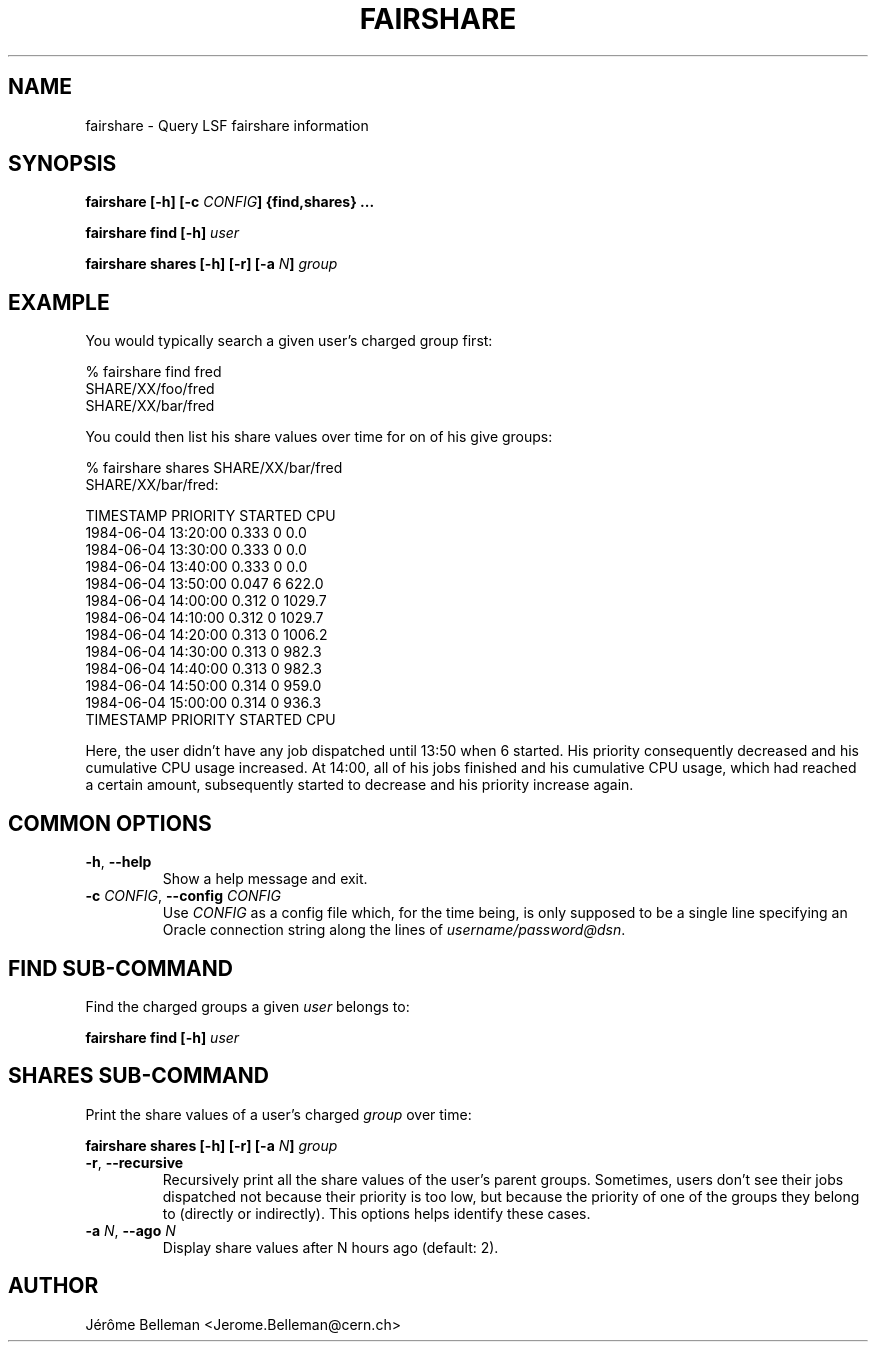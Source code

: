.TH FAIRSHARE 1 "MARCH 2013" CERN "Batch Tools"

.SH NAME

fairshare \- Query LSF fairshare information

.SH SYNOPSIS

\fBfairshare [-h] [-c \fICONFIG\fB] {find,shares} ...

\fBfairshare find [-h] \fIuser

\fBfairshare shares [-h] [-r] [-a \fIN\fB] \fIgroup

.SH EXAMPLE

You would typically search a given user's charged group first:

.nf
% fairshare find fred
SHARE/XX/foo/fred
SHARE/XX/bar/fred
.fi

You could then list his share values over time for on of his give groups:

.nf
% fairshare shares SHARE/XX/bar/fred
SHARE/XX/bar/fred:

    TIMESTAMP            PRIORITY    STARTED  CPU           
    1984-06-04 13:20:00  0.333       0        0.0           
    1984-06-04 13:30:00  0.333       0        0.0           
    1984-06-04 13:40:00  0.333       0        0.0           
    1984-06-04 13:50:00  0.047       6        622.0         
    1984-06-04 14:00:00  0.312       0        1029.7        
    1984-06-04 14:10:00  0.312       0        1029.7        
    1984-06-04 14:20:00  0.313       0        1006.2        
    1984-06-04 14:30:00  0.313       0        982.3         
    1984-06-04 14:40:00  0.313       0        982.3         
    1984-06-04 14:50:00  0.314       0        959.0         
    1984-06-04 15:00:00  0.314       0        936.3
    TIMESTAMP            PRIORITY    STARTED  CPU           
.fi

Here, the user didn't have any job dispatched until 13:50 when 6\~started. His
priority consequently decreased and his cumulative CPU usage increased. At
14:00, all of his jobs finished and his cumulative CPU usage, which had reached
a certain amount, subsequently started to decrease and his priority increase
again.

.SH COMMON OPTIONS

.TP
\fB-h\fR, \fB--help
Show a help message and exit.

.TP
\fB-c \fICONFIG\fB\fR, \fB--config \fICONFIG
Use \fICONFIG\fR as a config file which, for the time being, is only supposed
to be a single line specifying an Oracle connection string along the lines
of \fIusername/password@dsn\fR.

.SH FIND SUB-COMMAND

Find the charged groups a given \fIuser\fR belongs to:

\fBfairshare find [-h] \fIuser

.SH SHARES SUB-COMMAND

Print the share values of a user's charged \fIgroup\fR over time:

\fBfairshare shares [-h] [-r] [-a \fIN\fB] \fIgroup

.TP
\fB-r\fR, \fB--recursive
Recursively print all the share values of the user's parent groups. Sometimes,
users don't see their jobs dispatched not because their priority is too low,
but because the priority of one of the groups they belong to (directly or
indirectly). This options helps identify these cases.

.TP
\fB-a \fIN\fR, \fB--ago \fIN
Display share values after N hours ago (default: 2).

.SH AUTHOR

Jérôme Belleman <Jerome.Belleman@cern.ch>
